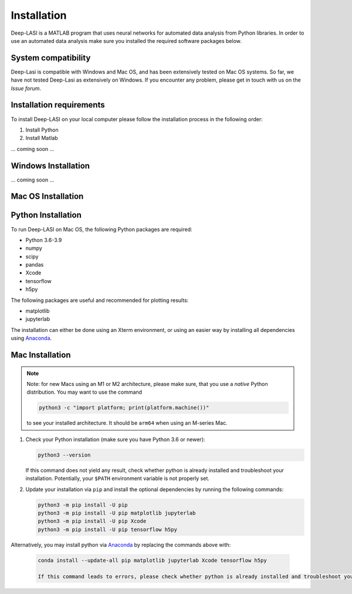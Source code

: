 Installation
=====

.. _installation:

Deep-LASI is a MATLAB program that uses neural networks for automated data analysis from Python libraries.
In order to use an automated data analysis make sure you installed the required software packages below.

System compatibility
------------

Deep-Lasi is compatible with Windows and Mac OS, and has been extensively tested on Mac OS systems. 
So far, we have not tested Deep-Lasi as extensively on Windows. If you encounter any problem, please
get in touch with us on the *Issue forum*.

.. image:: ../../figures/logos/mac.png
   : scale: 100%
   : alt: Mac OS Logo
   

   
.. image:: ../../figures/logos/windows.png
   : scale: 100%
   : alt: Windows Logo

Installation requirements
------------

To install Deep-LASI on your local computer please follow the 
installation process in the following order:


#. Install Python

#. Install Matlab


... coming soon ... 


Windows Installation
------------

... coming soon ... 


Mac OS Installation 
------------

Python Installation
--------

To run Deep-LASI on Mac OS, the following Python packages are required:

* Python 3.6-3.9
* numpy
* scipy
* pandas 
* Xcode
* tensorflow
* h5py

The following packages are useful and recommended for plotting results:

* matplotlib
* jupyterlab

The installation can either be done using an Xterm environment, or using an easier way by installing all dependencies using `Anaconda <https://www.anaconda.com/distribution/>`_.

Mac Installation
----

.. note::
   Note: for new Macs using an M1 or M2 architecture, please make sure, that you use a *native* Python distribution. 
   You may want to use the command

   .. code-block:: python
   
      python3 -c "import platform; print(platform.machine())"

   to see your installed architecture. It should be ``arm64`` when using an M-series Mac.

#. Check your Python installation (make sure you have Python 3.6 or newer):

   .. code-block:: python
   
      python3 --version
      
   If this command does not yield any result, check whether python is already installed and troubleshoot your installation. Potentially, your ``$PATH`` environment variable is not properly set.

#. Update your installation via ``pip`` and install the optional dependencies by running the following commands:

   .. code-block:: python
   
      python3 -m pip install -U pip
      python3 -m pip install -U pip matplotlib jupyterlab
      python3 -m pip install -U pip Xcode
      python3 -m pip install -U pip tensorflow h5py

Alternatively, you may install python via `Anaconda <https://www.anaconda.com/distribution/>`_ by replacing the commands above with:

   .. code-block:: python
   
      conda install --update-all pip matplotlib jupyterlab Xcode tensorflow h5py
      
      If this command leads to errors, please check whether python is already installed and troubleshoot your Anaconda installation. You may check whether your ``$PATH`` environment variable is properly set.
